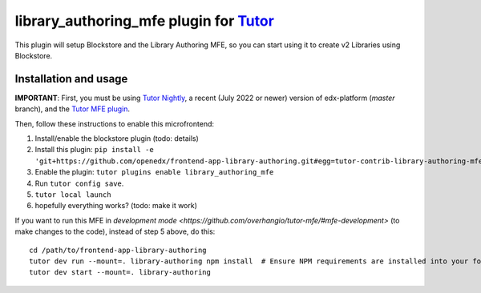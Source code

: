 library_authoring_mfe plugin for `Tutor <https://docs.tutor.overhang.io>`__
===================================================================================

This plugin will setup Blockstore and the Library Authoring MFE, so you can
start using it to create v2 Libraries using Blockstore.

Installation and usage
----------------------

**IMPORTANT**: First, you must be using `Tutor Nightly <https://docs.tutor.overhang.io/tutorials/nightly.html>`_, a
recent (July 2022 or newer) version of edx-platform (`master` branch), and the
`Tutor MFE plugin <https://github.com/overhangio/tutor-mfe/>`_.

Then, follow these instructions to enable this microfrontend:

1. Install/enable the blockstore plugin (todo: details)
2. Install this plugin: ``pip install -e 'git+https://github.com/openedx/frontend-app-library-authoring.git#egg=tutor-contrib-library-authoring-mfe&subdirectory=tutor-contrib-library-authoring-mfe'``
3. Enable the plugin: ``tutor plugins enable library_authoring_mfe``
4. Run ``tutor config save``.
5. ``tutor local launch``
6. hopefully everything works? (todo: make it work)

If you want to run this MFE in
`development mode <https://github.com/overhangio/tutor-mfe/#mfe-development>`
(to make changes to the code), instead of step 5 above, do this::

   cd /path/to/frontend-app-library-authoring
   tutor dev run --mount=. library-authoring npm install  # Ensure NPM requirements are installed into your fork.
   tutor dev start --mount=. library-authoring
